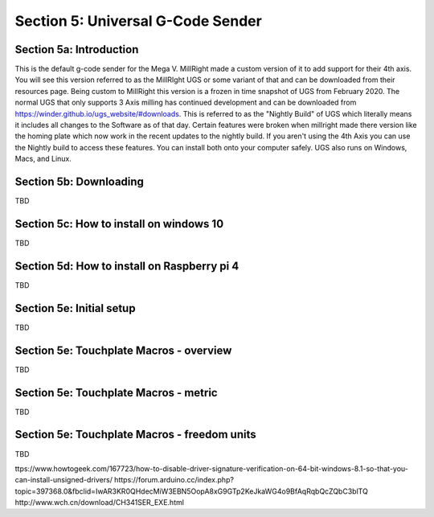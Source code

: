 .. _UGS:

Section 5: Universal G-Code Sender
==================================

Section 5a: Introduction
------------------------

This is the default g-code sender for the Mega V. MillRight made a custom version of it to add support for their 4th axis. 
You will see this version referred to as the MillRIght UGS or some variant of that and can be downloaded from their resources 
page. Being custom to MillRight this version is a frozen in time snapshot of UGS from February 2020. The normal UGS that only 
supports 3 Axis milling has continued development and can be downloaded from https://winder.github.io/ugs_website/#downloads. 
This is referred to as the "Nightly Build" of UGS which literally means it includes all changes to the Software as of that day. 
Certain features were broken when millright made there version like the homing plate which now work in the recent updates to 
the nightly build. If you aren't using the 4th Axis you can use the Nightly build to access these features. You can install 
both onto your computer safely. UGS also runs on Windows, Macs, and Linux.

Section 5b: Downloading
-----------------------

TBD

Section 5c: How to install on windows 10
----------------------------------------

TBD

Section 5d: How to install on Raspberry pi 4
--------------------------------------------

TBD

Section 5e: Initial setup
-------------------------

TBD

Section 5e: Touchplate Macros - overview
----------------------------------------

TBD

Section 5e: Touchplate Macros - metric
----------------------------------------

TBD

Section 5e: Touchplate Macros - freedom units
---------------------------------------------

TBD


ttps://www.howtogeek.com/167723/how-to-disable-driver-signature-verification-on-64-bit-windows-8.1-so-that-you-can-install-unsigned-drivers/
https://forum.arduino.cc/index.php?topic=397368.0&fbclid=IwAR3KR0QHdecMiW3EBN5OopA8xG9GTp2KeJkaWG4o9BfAqRqbQcZQbC3blTQ
http://www.wch.cn/download/CH341SER_EXE.html
